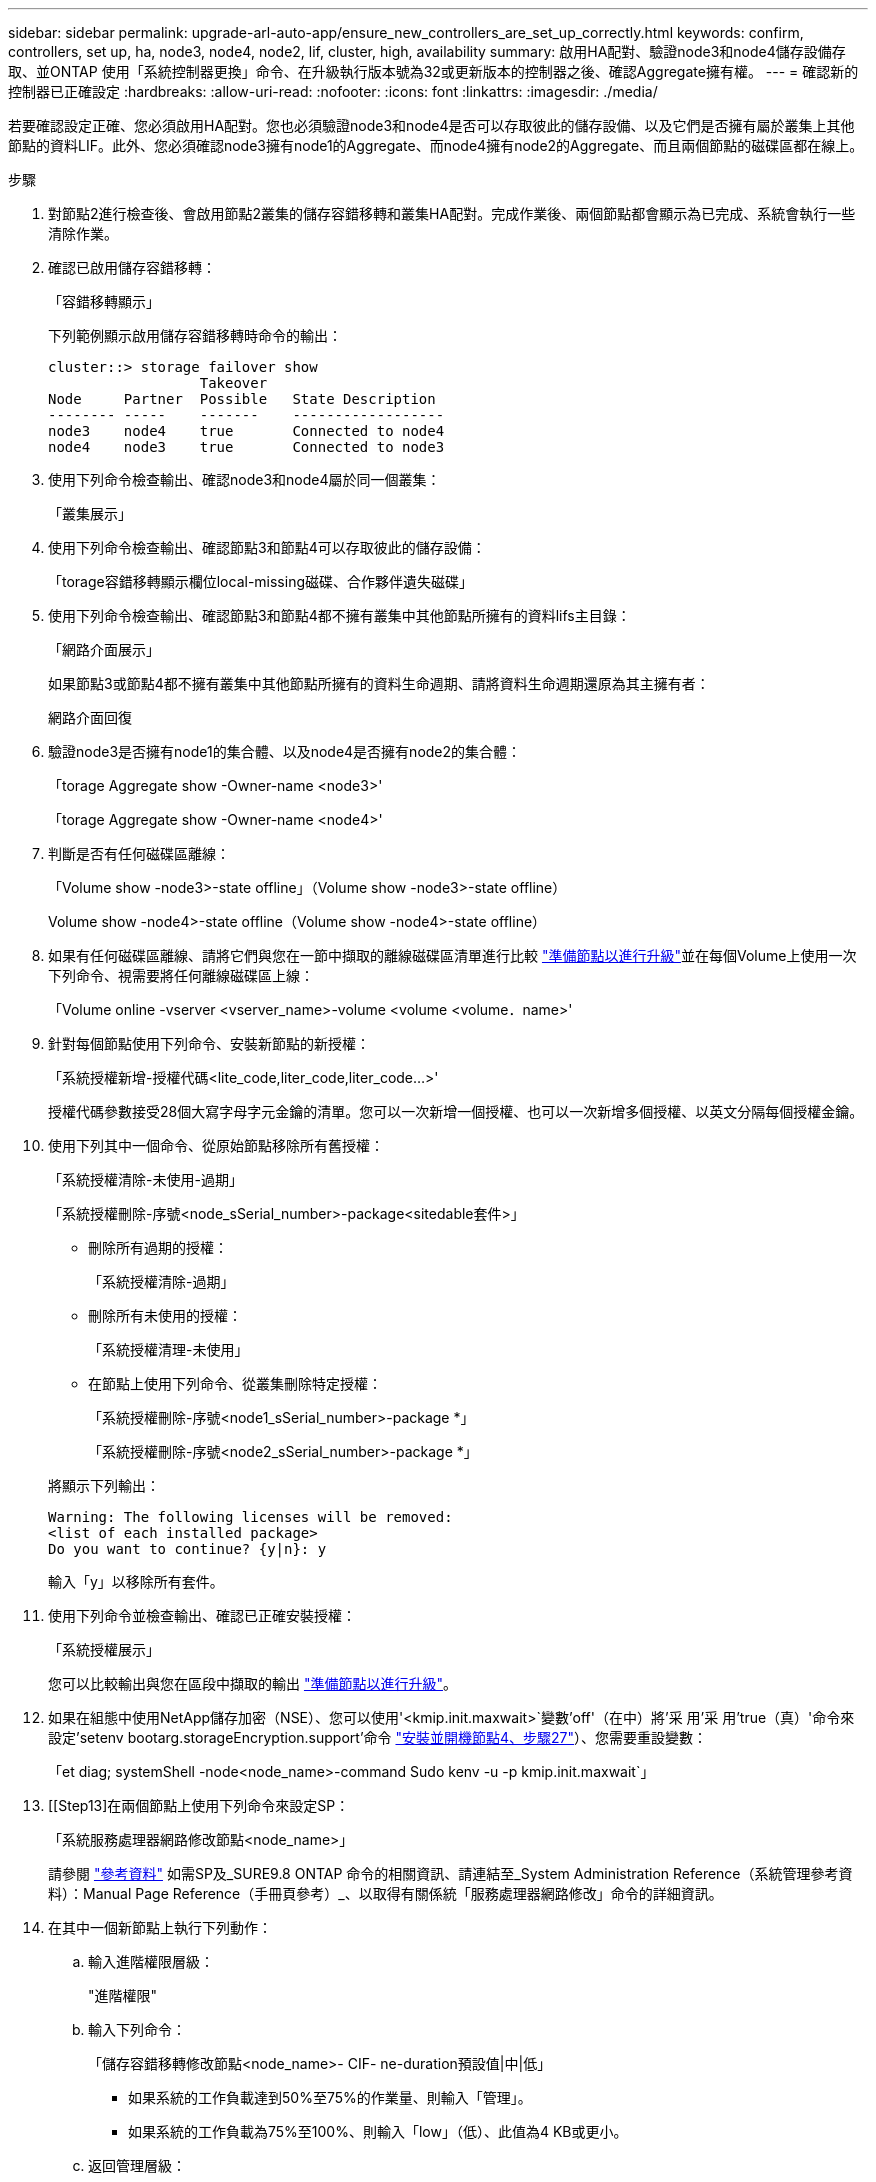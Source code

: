 ---
sidebar: sidebar 
permalink: upgrade-arl-auto-app/ensure_new_controllers_are_set_up_correctly.html 
keywords: confirm, controllers, set up, ha, node3, node4, node2, lif, cluster, high, availability 
summary: 啟用HA配對、驗證node3和node4儲存設備存取、並ONTAP 使用「系統控制器更換」命令、在升級執行版本號為32或更新版本的控制器之後、確認Aggregate擁有權。 
---
= 確認新的控制器已正確設定
:hardbreaks:
:allow-uri-read: 
:nofooter: 
:icons: font
:linkattrs: 
:imagesdir: ./media/


[role="lead"]
若要確認設定正確、您必須啟用HA配對。您也必須驗證node3和node4是否可以存取彼此的儲存設備、以及它們是否擁有屬於叢集上其他節點的資料LIF。此外、您必須確認node3擁有node1的Aggregate、而node4擁有node2的Aggregate、而且兩個節點的磁碟區都在線上。

.步驟
. 對節點2進行檢查後、會啟用節點2叢集的儲存容錯移轉和叢集HA配對。完成作業後、兩個節點都會顯示為已完成、系統會執行一些清除作業。
. 確認已啟用儲存容錯移轉：
+
「容錯移轉顯示」

+
下列範例顯示啟用儲存容錯移轉時命令的輸出：

+
....
cluster::> storage failover show
                  Takeover
Node     Partner  Possible   State Description
-------- -----    -------    ------------------
node3    node4    true       Connected to node4
node4    node3    true       Connected to node3
....
. 使用下列命令檢查輸出、確認node3和node4屬於同一個叢集：
+
「叢集展示」

. 使用下列命令檢查輸出、確認節點3和節點4可以存取彼此的儲存設備：
+
「torage容錯移轉顯示欄位local-missing磁碟、合作夥伴遺失磁碟」

. 使用下列命令檢查輸出、確認節點3和節點4都不擁有叢集中其他節點所擁有的資料lifs主目錄：
+
「網路介面展示」

+
如果節點3或節點4都不擁有叢集中其他節點所擁有的資料生命週期、請將資料生命週期還原為其主擁有者：

+
網路介面回復

. 驗證node3是否擁有node1的集合體、以及node4是否擁有node2的集合體：
+
「torage Aggregate show -Owner-name <node3>'

+
「torage Aggregate show -Owner-name <node4>'

. 判斷是否有任何磁碟區離線：
+
「Volume show -node3>-state offline」（Volume show -node3>-state offline）

+
Volume show -node4>-state offline（Volume show -node4>-state offline）

. 如果有任何磁碟區離線、請將它們與您在一節中擷取的離線磁碟區清單進行比較 link:prepare_nodes_for_upgrade.html["準備節點以進行升級"]並在每個Volume上使用一次下列命令、視需要將任何離線磁碟區上線：
+
「Volume online -vserver <vserver_name>-volume <volume <volume．name>'

. 針對每個節點使用下列命令、安裝新節點的新授權：
+
「系統授權新增-授權代碼<lite_code,liter_code,liter_code...>'

+
授權代碼參數接受28個大寫字母字元金鑰的清單。您可以一次新增一個授權、也可以一次新增多個授權、以英文分隔每個授權金鑰。

. 使用下列其中一個命令、從原始節點移除所有舊授權：
+
「系統授權清除-未使用-過期」

+
「系統授權刪除-序號<node_sSerial_number>-package<sitedable套件>」

+
--
** 刪除所有過期的授權：
+
「系統授權清除-過期」

** 刪除所有未使用的授權：
+
「系統授權清理-未使用」

** 在節點上使用下列命令、從叢集刪除特定授權：
+
「系統授權刪除-序號<node1_sSerial_number>-package *」

+
「系統授權刪除-序號<node2_sSerial_number>-package *」



--
+
將顯示下列輸出：

+
....
Warning: The following licenses will be removed:
<list of each installed package>
Do you want to continue? {y|n}: y
....
+
輸入「y」以移除所有套件。

. 使用下列命令並檢查輸出、確認已正確安裝授權：
+
「系統授權展示」

+
您可以比較輸出與您在區段中擷取的輸出 link:prepare_nodes_for_upgrade.html["準備節點以進行升級"]。

. 如果在組態中使用NetApp儲存加密（NSE）、您可以使用'<kmip.init.maxwait>`變數'off'（在中）將'采 用'采 用'true（真）'命令來設定'setenv bootarg.storageEncryption.support'命令 link:install_boot_node4.html#step27["安裝並開機節點4、步驟27"]）、您需要重設變數：
+
「et diag; systemShell -node<node_name>-command Sudo kenv -u -p kmip.init.maxwait`」



. [[Step13]在兩個節點上使用下列命令來設定SP：
+
「系統服務處理器網路修改節點<node_name>」

+
請參閱 link:other_references.html["參考資料"] 如需SP及_SURE9.8 ONTAP 命令的相關資訊、請連結至_System Administration Reference（系統管理參考資料）：Manual Page Reference（手冊頁參考）_、以取得有關係統「服務處理器網路修改」命令的詳細資訊。

. 在其中一個新節點上執行下列動作：
+
.. 輸入進階權限層級：
+
"進階權限"

.. 輸入下列命令：
+
「儲存容錯移轉修改節點<node_name>- CIF- ne-duration預設值|中|低」

+
*** 如果系統的工作負載達到50%至75%的作業量、則輸入「管理」。
*** 如果系統的工作負載為75%至100%、則輸入「low」（低）、此值為4 KB或更小。


.. 返回管理層級：
+
「et -priv. admin」

.. 重新啟動系統以確保變更生效。


. 如果您要在新節點上設定無交換器叢集、請參閱 link:other_references.html["參考資料"] 若要連結至_NetApp支援網站_、請遵循_移轉至雙節點無交換器叢集_中的指示。


如果節點3和節點4上已啟用儲存加密、請完成一節 link:set_up_storage_encryption_new_module.html["在新的控制器模組上設定儲存加密"]。否則、請完成本節 link:decommission_old_system.html["取消委任舊系統"]。
